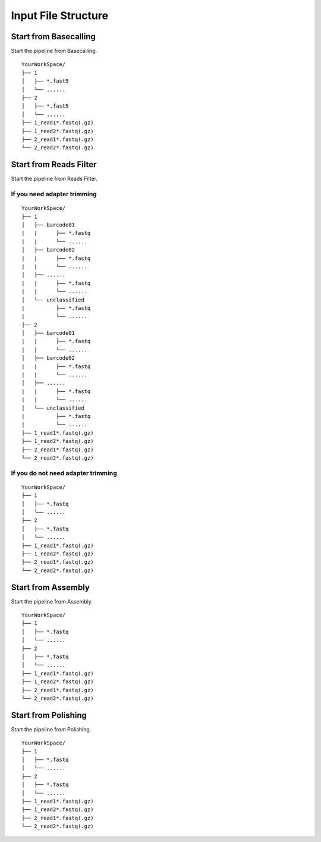 Input File Structure
====================
Start from Basecalling
______________________
Start the pipeline from Basecalling.

::
   
    YourWorkSpace/
    ├── 1          
    │   ├── *.fast5
    │   └── ......
    ├── 2
    │   ├── *.fast5
    │   └── ......  
    ├── 1_read1*.fastq(.gz)
    ├── 1_read2*.fastq(.gz)          
    ├── 2_read1*.fastq(.gz)
    └── 2_read2*.fastq(.gz)

Start from Reads Filter
_______________________
Start the pipeline from Reads Filter.

If you need adapter trimming
^^^^^^^^^^^^^^^^^^^^^^^^^^^^

::
   
    YourWorkSpace/
    ├── 1          
    │   ├── barcode01
    |   |      ├── *.fastq
    |   |      └── ......
    │   ├── barcode02
    |   |      ├── *.fastq
    |   |      └── ......
    │   ├── ......
    |   |      ├── *.fastq
    |   |      └── ......
    │   └── unclassified
    |          ├── *.fastq
    |          └── ......
    ├── 2
    │   ├── barcode01
    |   |      ├── *.fastq
    |   |      └── ......
    │   ├── barcode02
    |   |      ├── *.fastq
    |   |      └── ......
    │   ├── ......
    |   |      ├── *.fastq
    |   |      └── ......
    │   └── unclassified
    |          ├── *.fastq
    |          └── ......
    ├── 1_read1*.fastq(.gz)
    ├── 1_read2*.fastq(.gz)          
    ├── 2_read1*.fastq(.gz)
    └── 2_read2*.fastq(.gz)

If you do not need adapter trimming
^^^^^^^^^^^^^^^^^^^^^^^^^^^^^^^^^^^
::
   
    YourWorkSpace/
    ├── 1          
    │   ├── *.fastq
    │   └── ......
    ├── 2
    │   ├── *.fastq
    │   └── ......
    ├── 1_read1*.fastq(.gz)
    ├── 1_read2*.fastq(.gz)          
    ├── 2_read1*.fastq(.gz)
    └── 2_read2*.fastq(.gz)

Start from Assembly
___________________
Start the pipeline from Assembly.

::
   
    YourWorkSpace/
    ├── 1          
    │   ├── *.fastq
    │   └── ......
    ├── 2
    │   ├── *.fastq
    │   └── ......
    ├── 1_read1*.fastq(.gz)
    ├── 1_read2*.fastq(.gz)          
    ├── 2_read1*.fastq(.gz)
    └── 2_read2*.fastq(.gz)
    
Start from Polishing
____________________
Start the pipeline from Polishing.
::
   
    YourWorkSpace/
    ├── 1          
    │   ├── *.fastq
    │   └── ......
    ├── 2
    │   ├── *.fastq
    │   └── ......
    ├── 1_read1*.fastq(.gz)
    ├── 1_read2*.fastq(.gz)          
    ├── 2_read1*.fastq(.gz)
    └── 2_read2*.fastq(.gz)
